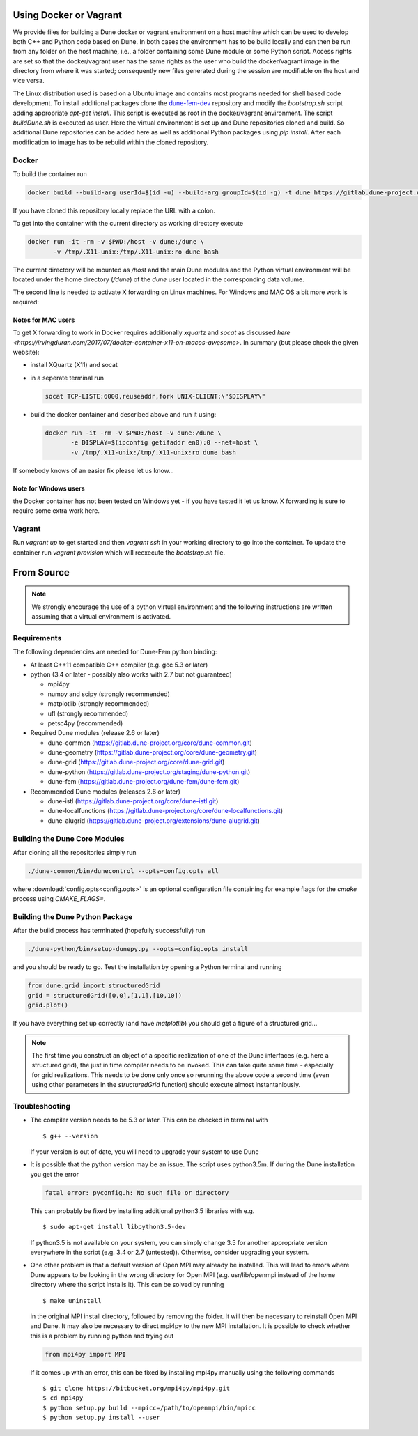 .. _installation:

#######################
Using Docker or Vagrant
#######################

We provide files for building a Dune docker or vagrant environment on a host
machine which can be used to develop both C++ and Python code based on Dune.
In both cases the environment has to be build locally and can then be run from
any folder on the host machine, i.e., a folder containing some Dune module
or some Python script. Access rights are set so that the docker/vagrant user
has the same rights as the user who build the docker/vagrant image
in the directory from where it was started; consequently new files
generated during the session are modifiable on the host and vice versa.

The Linux distribution used is based on a Ubuntu image
and contains most programs needed for shell based code development.
To install additional packages clone the `dune-fem-dev`_ repository and modify
the `bootstrap.sh` script adding appropriate `apt-get install`. This script
is executed as root in the docker/vagrant environment. The script
`buildDune.sh` is executed as user. Here the virtual environment is set up
and Dune repositories cloned and build. So additional Dune repositories can
be added here as well as additional Python packages using `pip install`.
After each modification to image has to be rebuild within the cloned repository.

.. _dune-fem-dev: https://gitlab.dune-project.org/dune-fem/dune-fem-dev

******
Docker
******

To build the container run

.. code:: bash

   docker build --build-arg userId=$(id -u) --build-arg groupId=$(id -g) -t dune https://gitlab.dune-project.org/dune-fem/dune-fem-dev.git

If you have cloned this repository locally replace the URL with a colon.

To get into the container with the current directory as working
directory execute

.. code:: bash

   docker run -it -rm -v $PWD:/host -v dune:/dune \
          -v /tmp/.X11-unix:/tmp/.X11-unix:ro dune bash

The current directory will be mounted as `/host` and the main Dune modules and
the Python virtual environment will be located under the home directory (`/dune`)
of the `dune` user located in the corresponding data volume.

The second line is needed to activate X forwarding on Linux machines. For
Windows and MAC OS a bit more work is required:

Notes for MAC users
===================

To get X forwarding to work in Docker requires
additionally `xquartz` and `socat` as discussed
`here <https://irvingduran.com/2017/07/docker-container-x11-on-macos-awesome>`.
In summary (but please check the given website):

* install XQuartz (X11) and socat
* in a seperate terminal run

  .. code:: bash

     socat TCP-LISTE:6000,reuseaddr,fork UNIX-CLIENT:\"$DISPLAY\"

* build the docker container and described above and run it using:

  .. code:: bash

     docker run -it -rm -v $PWD:/host -v dune:/dune \
            -e DISPLAY=$(ipconfig getifaddr en0):0 --net=host \
            -v /tmp/.X11-unix:/tmp/.X11-unix:ro dune bash

If somebody knows of an easier fix please let us know...

Note for Windows users
======================

the Docker container has not been tested on
Windows yet - if you have tested it let us know. X forwarding is sure to
require some extra work here.

*******
Vagrant
*******

Run `vagrant up` to get started and then `vagrant ssh` in your working
directory to go into the container.
To update the container run `vagrant provision` which will reexecute the
`bootstrap.sh` file.


###########
From Source
###########

.. note::
   We strongly encourage the use of a python virtual environment and the
   following instructions are written assuming that a virtual environment is
   activated.

************
Requirements
************

The following dependencies are needed for Dune-Fem python binding:

* At least C++11 compatible C++ compiler (e.g. gcc 5.3 or later)
* python (3.4 or later - possibly also works with 2.7 but not guaranteed)

  * mpi4py
  * numpy and scipy (strongly recommended)
  * matplotlib      (strongly recommended)
  * ufl             (strongly recommended)
  * petsc4py        (recommended)

* Required Dune modules (release 2.6 or later)

  * dune-common (https://gitlab.dune-project.org/core/dune-common.git)
  * dune-geometry (https://gitlab.dune-project.org/core/dune-geometry.git)
  * dune-grid (https://gitlab.dune-project.org/core/dune-grid.git)
  * dune-python (https://gitlab.dune-project.org/staging/dune-python.git)
  * dune-fem (https://gitlab.dune-project.org/dune-fem/dune-fem.git)

* Recommended Dune modules (releases 2.6 or later)

  * dune-istl (https://gitlab.dune-project.org/core/dune-istl.git)
  * dune-localfunctions (https://gitlab.dune-project.org/core/dune-localfunctions.git)
  * dune-alugrid  (https://gitlab.dune-project.org/extensions/dune-alugrid.git)

******************************
Building the Dune Core Modules
******************************

.. todo:: Mention available deb packages and perhaps link to other tutorials?

After cloning all the repositories simply run

.. code:: bash

   ./dune-common/bin/dunecontrol --opts=config.opts all

where :download:`config.opts<config.opts>` is an optional configuration
file containing for example flags for the `cmake` process using `CMAKE_FLAGS=`.

.. todo:: we need to mention `CMAKE_POSITION_INDEPENDENT_CODE=TRUE` or `BUILD_SHARED_LIBS`

********************************
Building the Dune Python Package
********************************

After the build process has terminated (hopefully successfully) run

.. code:: bash

   ./dune-python/bin/setup-dunepy.py --opts=config.opts install

and you should be ready to go. Test the installation by opening a Python
terminal and running

.. code:: python

   from dune.grid import structuredGrid
   grid = structuredGrid([0,0],[1,1],[10,10])
   grid.plot()

If you have everything set up correctly (and have `matplotlib`) you should
get a figure of a structured grid...

.. note::
   The first time you construct an object of a specific realization of one
   of the Dune interfaces (e.g. here a structured grid),
   the just in time compiler needs to be invoked. This can take quite some
   time - especially for grid realizations. This needs to be done only once
   so rerunning the above code a second time (even using other parameters
   in the `structuredGrid` function) should execute almost instantaniously.

***************
Troubleshooting
***************

* The compiler version needs to be 5.3 or later. This can be checked in terminal with ::

  $ g++ --version

  If your version is out of date, you will need to upgrade your system to use Dune

* It is possible that the python version may be an issue. The script uses python3.5m. If during the Dune installation you get the error

  .. code-block:: none

    fatal error: pyconfig.h: No such file or directory

  This can probably be fixed by installing additional python3.5 libraries with e.g. ::

  $ sudo apt-get install libpython3.5-dev

  If python3.5 is not available on your system, you can simply change 3.5 for another appropriate version everywhere in the script (e.g. 3.4 or 2.7 (untested)). Otherwise, consider upgrading your system.

* One other problem is that a default version of Open MPI may already be installed. This will lead to errors where Dune appears to be looking in the wrong directory for Open MPI (e.g. usr/lib/openmpi instead of the home directory where the script installs it). This can be solved by running ::

  $ make uninstall

  in the original MPI install directory, followed by removing the folder. It will then be necessary to reinstall Open MPI and Dune. It may also be necessary to direct mpi4py to the new MPI installation. It is possible to check whether this is a problem by running python and trying out 

  .. code-block:: python

    from mpi4py import MPI

  If it comes up with an error, this can be fixed by installing mpi4py manually using the following commands ::

  $ git clone https://bitbucket.org/mpi4py/mpi4py.git
  $ cd mpi4py
  $ python setup.py build --mpicc=/path/to/openmpi/bin/mpicc
  $ python setup.py install --user

